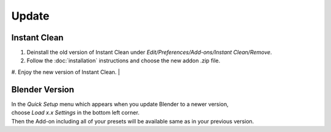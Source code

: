 Update
######

Instant Clean
*************

1. Deinstall the old version of Instant Clean under *Edit/Preferences/Add-ons/Instant Clean/Remove*.
#. Follow the :doc:`installation` instructions and choose the new addon .zip file.
#. Enjoy the new version of Instant Clean.
|

Blender Version
***************

| In the *Quick Setup* menu which appears when you update Blender to a newer version,
| choose *Load x.x Settings* in the bottom left corner.
| Then the Add-on including all of your presets will be available same as in your previous version.



